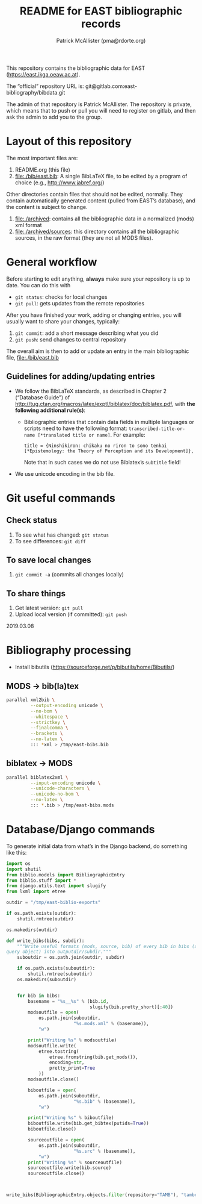 #+TITLE: README for EAST bibliographic records
#+AUTHOR: Patrick McAllister (pma@rdorte.org)


This repository contains the bibliographic data for EAST
(https://east.ikga.oeaw.ac.at).

The “official” repository URL is:
git@gitlab.com:east-bibliography/bibdata.git

The admin of that repository is Patrick McAllister.  The repository is
private, which means that to push or pull you will need to register on
gitlab, and then ask the admin to add you to the group.


* Layout of this repository

The most important files are:

1) README.org (this file)
2) file:./bib/east.bib: A single BibLaTeX file, to be edited by a
   program of choice (e.g., http://www.jabref.org/)

Other directories contain files that should not be edited, normally.
They contain automatically generated content (pulled from EAST’s
database), and the content is subject to change.

1) file:./archived: contains all the bibliographic data in a
   normalized (mods) xml format
2) file:./archived/sources: this directory contains all the
   bibliographic sources, in the raw format (they are not all MODS
   files).

* General workflow

Before starting to edit anything, *always* make sure your repository
is up to date. You can do this with

- ~git status~: checks for local changes
- ~git pull~: gets updates from the remote repositories

After you have finished your work, adding or changing entries, you
will usually want to share your changes, typically:

1) ~git commit~: add a short message describing what you did
2) ~git push~: send changes to central repository

The overall aim is then to add or update an entry in the main
bibliographic file, file:./bib/east.bib

** Guidelines for adding/updating entries

- We follow the BibLaTeX standards, as described in Chapter 2
  (“Database Guide”) of
  http://tug.ctan.org/macros/latex/exptl/biblatex/doc/biblatex.pdf,
  with *the following additional rule(s)*:
  - Bibliographic entries that contain data fields in multiple
    languages or scripts need to have the following format:
    ~transcribed-title-or-name [*translated title or name]~.  For example:
    #+BEGIN_SRC 
    title = {Ninshikiron: chikaku no riron to sono tenkai [*Epistemology: the Theory of Perception and its Development]},
    #+END_SRC
    Note that in such cases we do not use Biblatex’s ~subtitle~ field!
- We use unicode encoding in the bib file.


* Git useful commands

** Check status

1) To see what has changed: ~git status~
2) To see differences: ~git diff~


** To save local changes

1) ~git commit -a~ (commits all changes locally)


** To share things

1) Get latest version: ~git pull~
2) Upload local version (if committed): ~git push~

2019.03.08






* Bibliography processing

- Install bibutils (https://sourceforge.net/p/bibutils/home/Bibutils/)

** MODS -> bib(la)tex

#+BEGIN_SRC bash
  parallel xml2bib \
           --output-encoding unicode \
           --no-bom \
           --whitespace \
           --strictkey \
           --finalcomma \
           --brackets \
           --no-latex \
           ::: *xml > /tmp/east-bibs.bib
#+END_SRC


** biblatex -> MODS

#+BEGIN_SRC bash
  parallel biblatex2xml \
           --input-encoding unicode \
           --unicode-characters \
           --unicode-no-bom \
           --no-latex \
           ::: *.bib > /tmp/east-bibs.mods
#+END_SRC


* Database/Django commands

To generate initial data from what’s in the Django backend, do
something like this:

#+BEGIN_SRC python
  import os
  import shutil
  from biblio.models import BibliographicEntry
  from biblio.stuff import *
  from django.utils.text import slugify
  from lxml import etree

  outdir = "/tmp/east-biblio-exports"

  if os.path.exists(outdir):
      shutil.rmtree(outdir)

  os.makedirs(outdir)

  def write_bibs(bibs, subdir):
      """Write useful formats (mods, source, bib) of every bib in bibs (a
  query object) into outputdir/subdir."""
      suboutdir = os.path.join(outdir, subdir)

      if os.path.exists(suboutdir):
          shutil.rmtree(suboutdir)
      os.makedirs(suboutdir)
    

      for bib in bibs:
          basename = "%s__%s" % (bib.id,
                                 slugify(bib.pretty_short)[:40])
          modsoutfile = open(
              os.path.join(suboutdir,
                           "%s.mods.xml" % (basename)),
              "w")

          print("Writing %s" % modsoutfile)
          modsoutfile.write(
              etree.tostring(
                  etree.fromstring(bib.get_mods()),
                  encoding=str,
                  pretty_print=True
              ))
          modsoutfile.close()

          biboutfile = open(
              os.path.join(suboutdir,
                           "%s.bib" % (basename)),
              "w")

          print("Writing %s" % biboutfile)
          biboutfile.write(bib.get_bibtex(putids=True))
          biboutfile.close()

          sourceoutfile = open(
              os.path.join(suboutdir,
                           "%s.src" % (basename)),
              "w")
          print("Writing %s" % sourceoutfile)
          sourceoutfile.write(bib.source)
          sourceoutfile.close()



  write_bibs(BibliographicEntry.objects.filter(repository="TAMB"), "tamboti")
#+END_SRC
